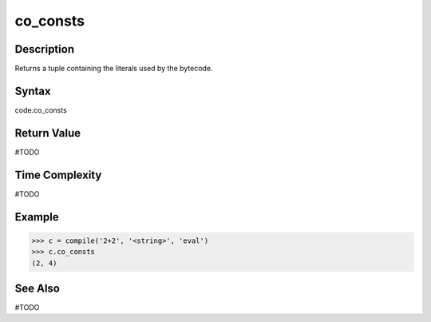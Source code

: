 ======
co_consts
======

Description
===========
Returns a tuple containing the literals used by the bytecode.

Syntax
======
code.co_consts

Return Value
============
#TODO

Time Complexity
===============
#TODO

Example
=======
>>> c = compile('2+2', '<string>', 'eval')
>>> c.co_consts
(2, 4) 

See Also
========
#TODO
